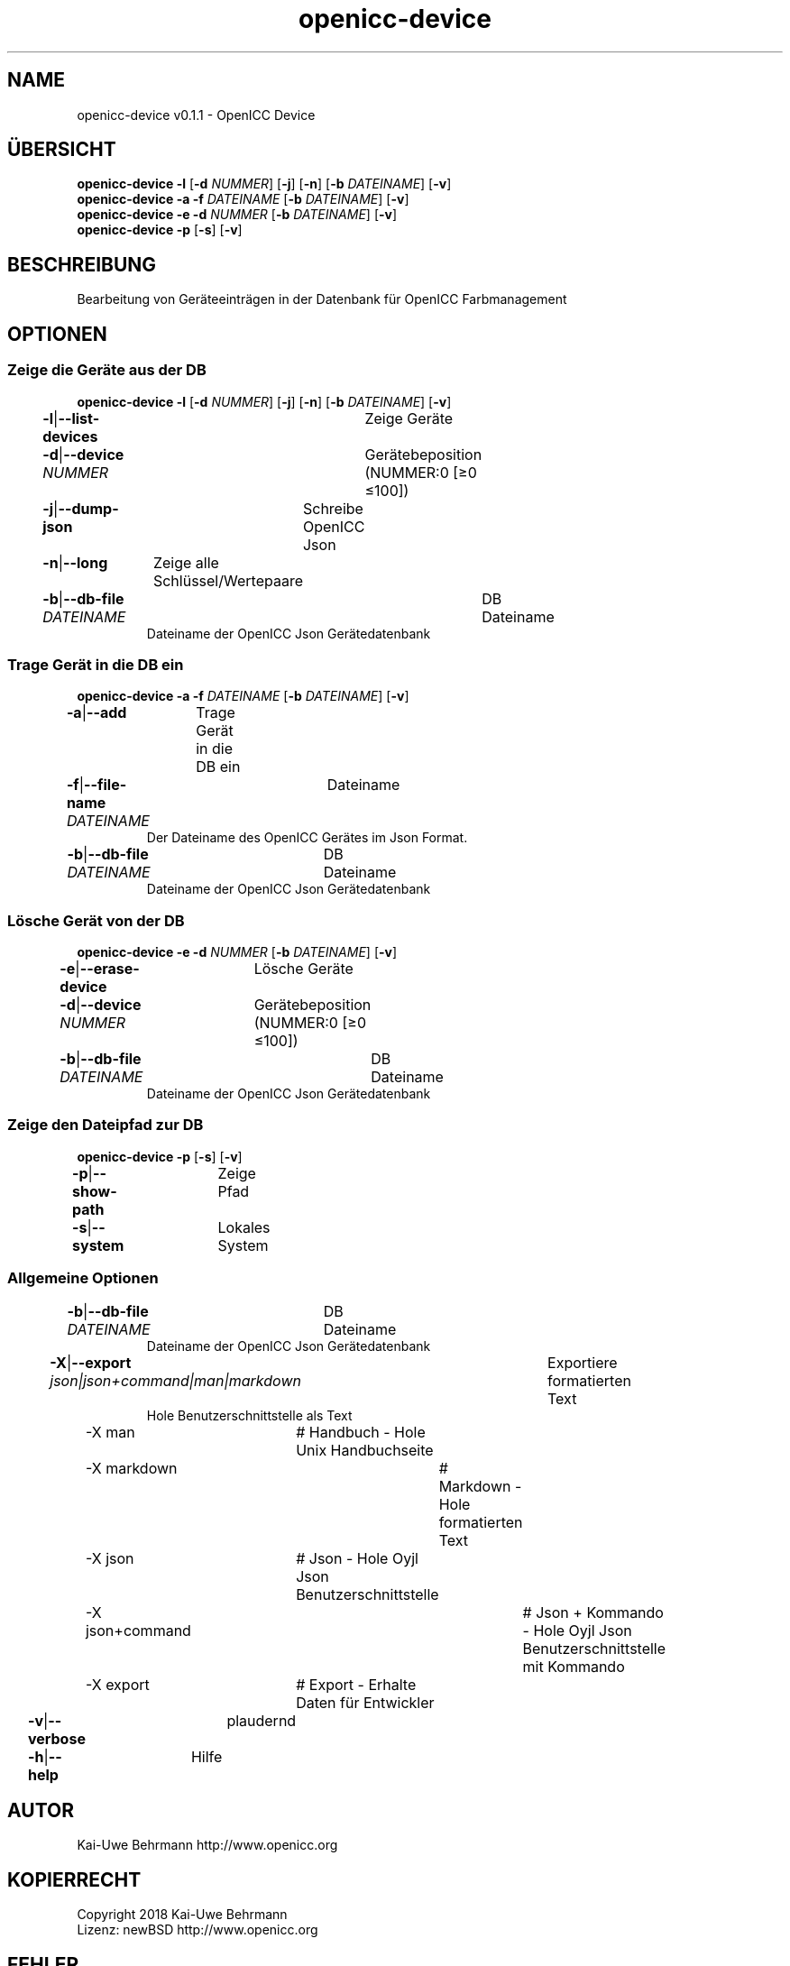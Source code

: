 .TH "openicc-device" 1 "" "User Commands"
.SH NAME
openicc-device v0.1.1 \- OpenICC Device
.SH ÜBERSICHT
\fBopenicc-device\fR \fB\-l\fR [\fB\-d\fR \fINUMMER\fR] [\fB\-j\fR] [\fB\-n\fR] [\fB\-b\fR \fIDATEINAME\fR] [\fB\-v\fR]
.br
\fBopenicc-device\fR \fB\-a\fR \fB\-f\fR \fIDATEINAME\fR [\fB\-b\fR \fIDATEINAME\fR] [\fB\-v\fR]
.br
\fBopenicc-device\fR \fB\-e\fR \fB\-d\fR \fINUMMER\fR [\fB\-b\fR \fIDATEINAME\fR] [\fB\-v\fR]
.br
\fBopenicc-device\fR \fB\-p\fR [\fB\-s\fR] [\fB\-v\fR]
.br
.SH BESCHREIBUNG
Bearbeitung von Geräteeinträgen in der Datenbank für OpenICC Farbmanagement
.SH OPTIONEN
.SS
Zeige die Geräte aus der DB
\fBopenicc-device\fR \fB\-l\fR [\fB\-d\fR \fINUMMER\fR] [\fB\-j\fR] [\fB\-n\fR] [\fB\-b\fR \fIDATEINAME\fR] [\fB\-v\fR]
.br
\fB\-l\fR|\fB\-\-list-devices\fR	Zeige Geräte
.br
\fB\-d\fR|\fB\-\-device\fR \fINUMMER\fR	Gerätebeposition (NUMMER:0 [≥0 ≤100])
.br
\fB\-j\fR|\fB\-\-dump-json\fR	Schreibe OpenICC Json
.br
\fB\-n\fR|\fB\-\-long\fR	Zeige alle Schlüssel/Wertepaare
.br
\fB\-b\fR|\fB\-\-db-file\fR \fIDATEINAME\fR	DB Dateiname
.RS
Dateiname der OpenICC Json Gerätedatenbank
.RE
.SS
Trage Gerät in die DB ein
\fBopenicc-device\fR \fB\-a\fR \fB\-f\fR \fIDATEINAME\fR [\fB\-b\fR \fIDATEINAME\fR] [\fB\-v\fR]
.br
\fB\-a\fR|\fB\-\-add\fR	Trage Gerät in die DB ein
.br
\fB\-f\fR|\fB\-\-file-name\fR \fIDATEINAME\fR	Dateiname
.RS
Der Dateiname des OpenICC Gerätes im Json Format.
.RE
\fB\-b\fR|\fB\-\-db-file\fR \fIDATEINAME\fR	DB Dateiname
.RS
Dateiname der OpenICC Json Gerätedatenbank
.RE
.SS
Lösche Gerät von der DB
\fBopenicc-device\fR \fB\-e\fR \fB\-d\fR \fINUMMER\fR [\fB\-b\fR \fIDATEINAME\fR] [\fB\-v\fR]
.br
\fB\-e\fR|\fB\-\-erase-device\fR	Lösche Geräte
.br
\fB\-d\fR|\fB\-\-device\fR \fINUMMER\fR	Gerätebeposition (NUMMER:0 [≥0 ≤100])
.br
\fB\-b\fR|\fB\-\-db-file\fR \fIDATEINAME\fR	DB Dateiname
.RS
Dateiname der OpenICC Json Gerätedatenbank
.RE
.SS
Zeige den Dateipfad zur DB
\fBopenicc-device\fR \fB\-p\fR [\fB\-s\fR] [\fB\-v\fR]
.br
\fB\-p\fR|\fB\-\-show-path\fR	Zeige Pfad
.br
\fB\-s\fR|\fB\-\-system\fR	Lokales System
.br
.SS
Allgemeine Optionen
.br
\fB\-b\fR|\fB\-\-db-file\fR \fIDATEINAME\fR	DB Dateiname
.RS
Dateiname der OpenICC Json Gerätedatenbank
.RE
\fB\-X\fR|\fB\-\-export\fR \fIjson|json+command|man|markdown\fR	Exportiere formatierten Text
.RS
Hole Benutzerschnittstelle als Text
.RE
	\-X man		# Handbuch - Hole Unix Handbuchseite
.br
	\-X markdown		# Markdown - Hole formatierten Text
.br
	\-X json		# Json - Hole Oyjl Json Benutzerschnittstelle
.br
	\-X json+command		# Json + Kommando - Hole Oyjl Json Benutzerschnittstelle mit Kommando
.br
	\-X export		# Export - Erhalte Daten für Entwickler
.br
\fB\-v\fR|\fB\-\-verbose\fR	plaudernd
.br
\fB\-h\fR|\fB\-\-help\fR	Hilfe
.br
.SH AUTOR
Kai-Uwe Behrmann http://www.openicc.org
.SH KOPIERRECHT
Copyright 2018 Kai-Uwe Behrmann
.br
Lizenz: newBSD http://www.openicc.org
.SH FEHLER
https://www.github.com/OpenICC/config/issues 


